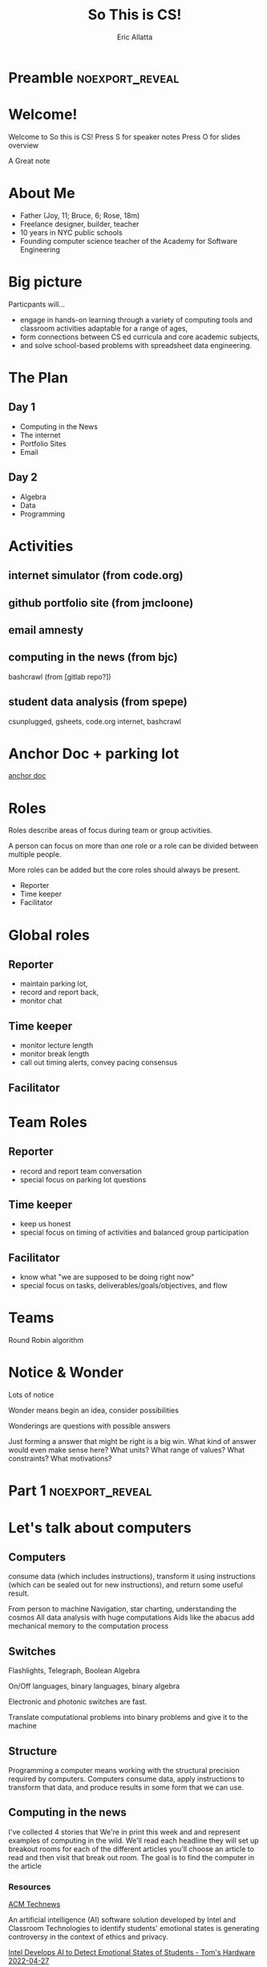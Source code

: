 #+STARTUP: beamer overview
#+TITLE: So This is CS!
#+AUTHOR: Eric Allatta
#+EMAIL: ericallatta@gmail.com

#+OPTIONS: toc:nil num:nil
#+LATEX_CLASS: beamer
#+LATEX_CLASS_OPTIONS: [presentation]
#+BEAMER_THEME: Berkeley
#+BEAMER_COLOR_THEME: seagull

#+REVEAL_INIT_OPTIONS: slideNumber:false, transition:'none', controlsTutorial: false, navigationMode: 'default'
#+REVEAL_ROOT: reveal.js
#+REVEAL_HLEVEL: 1
#+REVEAL_THEME: simple

* Preamble :noexport_reveal:
* Welcome!
  :PROPERTIES:
  :BEAMER_COL: 0.48
  :BEAMER_ENV: block
  :END:

   Welcome to So this is CS!
Press S for speaker notes
Press O for slides overview
#+BEGIN_NOTES
A Great note
#+END_NOTES

* About Me
  :PROPERTIES:
  :BEAMER_ENV: block
  :END:

   - Father (Joy, 11; Bruce, 6; Rose, 18m)
   - Freelance designer, builder, teacher
   - 10 years in NYC public schools
   - Founding computer science teacher of the Academy for Software Engineering
#+ATTR_ORG: :width 100px
#+ATTR_LATEX: :width 3cm 
#+ATTR_HTML: :height 300px
[[file:./assets/family.jpg]]

* Big picture
  :PROPERTIES:
  :BEAMER_COL: 0.48
  :BEAMER_ENV: block
  :END:

Particpants will...
  - engage in hands-on learning through a variety of computing tools
    and  classroom activities adaptable for a range of ages,
  - form connections between CS ed curricula and core academic subjects,
  - and solve school-based problems with spreadsheet data engineering.

* The Plan
** Day 1

- Computing in the News
- The internet
- Portfolio Sites
- Email

** Day 2

- Algebra
- Data
- Programming

* Activities
  :PROPERTIES:
  :BEAMER_COL: 0.48
  :BEAMER_ENV: block
  :END:

** internet simulator (from code.org)
** github portfolio site (from jmcloone)
** email amnesty
** computing in the news (from bjc)

#+BEGIN_NOTES
 bashcrawl (from [gitlab repo?])
#+END_NOTES

** student data analysis (from spepe)

csunplugged, gsheets, code.org internet, bashcrawl

* Anchor Doc + parking lot

[[https://docs.google.com/document/d/1S6g80qzFP6Kh0nqy8_QEfPO60P5rcDLoc_Z2H-WoZUc/edit#][anchor doc]]

* Roles
  :PROPERTIES:
  :BEAMER_COL: 0.48
  :BEAMER_ENV: block
  :END:

#+ATTR_REVEAL: :frag (appear)
Roles describe areas of focus during team or group activities.
#+ATTR_REVEAL: :frag (appear)
A person can focus on more than one role or a role can be divided between multiple people.
#+ATTR_REVEAL: :frag (appear)
More roles can be added but the core roles should always be present.
#+ATTR_REVEAL: :frag (appear) 
- Reporter
- Time keeper
- Facilitator

* Global roles
** Reporter

- maintain parking lot,
- record and report back,
- monitor chat

** Time keeper

- monitor lecture length
- monitor break length
- call out timing alerts, convey pacing consensus

** Facilitator
* Team Roles
** Reporter

  - record and report team conversation
  - special focus on parking lot questions 

** Time keeper

  - keep us honest
  - special focus on timing of activities and balanced group participation

** Facilitator

  - know what "we are supposed to be doing right now"
  - special focus on tasks, deliverables/goals/objectives, and flow

* Teams
  :PROPERTIES:
  :CREATED:  [2022-04-28 Thu 09:40]
  :END:

Round Robin algorithm

* Notice & Wonder

Lots of notice

Wonder means begin an idea, consider possibilities

Wonderings are questions with possible answers


#+BEGIN_NOTES
Just forming a answer that might be right is a big win. What kind of
answer would even make sense here? What units? What range of values?
What constraints? What motivations?
#+END_NOTES

* Part 1 :noexport_reveal:
* Let's talk about computers
** Computers
   :PROPERTIES:
   :CREATED:  [2022-04-28 Thu 19:19]
   :END:

consume data (which includes instructions), transform it using instructions (which can be sealed out for new instructions), and return some useful result. 

#+REVEAL: split:t

From person to machine
Navigation, star charting, understanding the cosmos
All data analysis with huge computations
Aids like the abacus add mechanical memory to the computation process

** Switches

Flashlights, Telegraph, Boolean Algebra

On/Off languages, binary languages, binary algebra

Electronic and photonic switches are fast.

Translate computational problems into binary problems and give it to
the machine

** Structure

Programming a computer means working with the structural precision required by
computers. Computers consume data, apply instructions to transform
that data, and produce results in some form that we can use.

** Computing in the news

#+BEGIN_NOTES 
 I've collected 4 stories that We're in print this week and and represent examples of computing in the wild. We'll read each headline they will set up breakout rooms for each of the different articles you'll choose an article to read and then visit that break out room. The goal is to find the computer in the article
#+END_NOTES 

*** Resources

[[https://technews.acm.org][ACM Technews]] 

#+REVEAL: split:t
An artificial intelligence (AI) software solution developed by Intel and Classroom Technologies to identify students' emotional states is generating controversy in the context of ethics and privacy.

[[https://www.tomshardware.com/news/intel-students-ai-controversy][Intel Develops AI to Detect Emotional States of Students - Tom's Hardware 2022-04-27]]

#+REVEAL: split:t
University of California, San Diego (UCSD) computer scientists have
  developed algorithms to keep offensive speech from being generated
  by online chatbots.  

[[https://ucsdnews.ucsd.edu/pressrelease/cleaning-up-online-bots-act-and-speech][Cleaning Up Online Bots' Act—and Speech - UC San Diego News Center 2022-04-25]]

#+REVEAL: split:t
Robots are socialize with nursing home residents, telling them jokes
  and leading their yoga classes. Can Robots Save Nursing Homes? 

[[https://www.nytimes.com/2022/04/21/realestate/nursing-home-robots.html][Nursing Home Robots- The New York Times 2022-04-25]]

#+REVEAL: split:t

The app-analytics firm Sensor Tower Inc. found that 1 out of 10 mobile games used bots at the beginning of 2016, a figure that has risen to 7 of the 10 most-played mobile games. 

[[https://www.wsj.com/articles/friend-or-bot-phony-gamers-leave-players-feeling-betrayed-11650377760][Friend or Bot? Phony Gamers Leave Players Feeling Betrayed - The Wall Street Journal 2022-04-25]]

#+REVEAL: split:t
University of Georgia researchers created a model to help identify
  locations best suited for conservation. Improving Georgia Land
  
[[https://news.uga.edu/improving-georgia-land-conservation-through-algorithms/][Conservation Through Algorithms - UGA Today]]

*** Connections
** Resources

- Code: The hidden language of computing machines
- [[https://nand2tetris.org][Nand2Tetris]]
- [[https://mouse.org][Mouse]]
- [[https://tecnews.acm.com][ACM TechNews]]

See speaker notes for additional context

#+BEGIN_NOTES 
 Code is a great book if you've ever wondered how do computers work. It starts with a simple story about 2 children communicating with flashlight to cross the street And ends building a simple computer A piece is that you can think about yourself

Send to tetris take the step further and delivers an entire curriculum where you write code you write code to bill's computer parts that you then assemble andAnd that can be spoken to in a language

The mouse organization provides support and curriculum for technology clubs

ACM Tech News is a great resource for students finding are for goals that are actually about computing computing. It is updated updated every other day and well archived
#+END_NOTES 

** Connections
* Let's talk about the internet
** How am I Connected Boggel
   :PROPERTIES:
   :CREATED:  [2022-04-28 Thu 19:12]
   :END:

How to play

#+BEGIN_NOTES
 Just like the traditional game where you shake up some letters and write down as many words as you can in one minute You are going to make a list of all the ways that you connected to the Internet  In the past week.  Then compare your notes to the others to the others on your team you get one point for for any use of the Internet that another team member did not have . And may the most connected person win .. And don't forget to use the time chair share a little with each other have a good chat  
#+END_NOTES

** Code.org internet simulator
*** Internet Simulator Overview

#+BEGIN_NOTES
 In the Internet simulator activities we will present a problem And demonstrate setting it up but not solve it together We'll enter breakout rooms to continue working on the problem connecting to the people in our room through the simulator. We need to develop an agreement between ourselves. We are acting like computers in a network network so we are inserting ourselves into the communication of the machines.. Only by coming up with an agreement can we reliably get our messages across
#+END_NOTES

*** Activity Explore the Simulator

- Simulator :: [[https://studio.code.org/s/csp2-2021/lessons/1/levels/1?section_id=4067479][First Simulator]]
- Context :: Whole group
- Setup :: Connect to your partner via our first simulator
- Groups :: [[https://docs.google.com/document/d/1S6g80qzFP6Kh0nqy8_QEfPO60P5rcDLoc_Z2H-WoZUc/edit#heading=h.9is4g32neq61][anchor doc groups heading]]
#+REVEAL: split:t

**** Instructions

Two group members connect to each other in the simulator

One of those connected members should share their screen

The additional group member assumes Reporter/Time keeper/Facilitator
while the connected members discuss what they notice about the
simulator.

*** Activity Send/Receive a Bit

Develop a protocol that allows one bit to be sent back and forth using a metronome

*** Activity Send/Receive a Word
*** Activity Send/Receive/Confirm a Word
** Protocols and Abstraction Layers

#+BEGIN_NOTES
This is where we talk about how the protocol is separate from the
technology. The big idea is the separation. A black box reduces the
complexity of the system. It also also parts of the system to be
swaped out because the pieces are encapsulated. Technologies can
change underneath the protocol. Each layer of the protocol is separate
from each other.
#+END_NOTES

*** Do one job
** Packets and redundancy

So how do messages get from one place to another

*** Jumps
*** Redundancy
*** Undersea cables
*** Security
*** Passwords
** Connections
** Resources

Tubes: Journey to the center of the internet (teacher knowledge base)

* Let's talk about web creation and portfolio sites
** Choosing tools
** Motivating Web Creation
** Markup languages

- A lighter introduction to structured text
- HTML is a markup language
- Markup means using structure to tell a computer what things mean
- 
- HTML isn't the only option
- HTML 

** Symbols

#+BEGIN_NOTES
How do we tell
the computer which words are the content and which words are
instructions?
#+END_NOTES

** HTML Tags

#+BEGIN_NOTES
Compare indenting in a word process -- hit tab, see the word move --
to writing the word tab at the beginning of the line.  Instructions are given special characters that computers
can recognize. In HTML the symbols are called tags and use the "<" and
">" symbols.
#+END_NOTES

* Let's talk about email
** Locations: labels, tags, folders

Folders remind us of putting a piece of paper in a filing cabinet.

Files are an idea. Another idea is to put one or more label on each
item and to collect together items with the same label when we need
them.

In a labeling system items can exist in more than one location.

** Archive, Star, Delete

- Archive :: remove the inbox label
- Star :: add a star
- Label :: like star but with a custom name
- Delete :: remove all labels and add a "Trash" label

** Analyze

What kind of messages are you receiving?

Students were getting ten messages per day alerting them to various
activity on the platforms we set up for them: digital classroom,
communication blasts, attendance

** Process

Inbox -> Starred -> Archive
g i s e

Inbox -> Trash
#

Inbox -> Reply
r

** Stars and flags

- Starred is the activity section
- Multiple stars can represent different kinds of action
- 

** Filters

Inbox is a filter. A filter catches some values and let's others
through. Inbox shows us messages that contain the metadata "Inbox". 

Starred or flagged is a filter for all messages containing a metadata
star or flag. 

** Rules
** Notifications
** Connections
* Let's talk about running a computer lab
** Room layout
** Monitoring and Circulation
** Structure
** Rapport
** Software
** Debugging
** Seating Charts and Pair Programming
** Work products: analog and digital
** Assessment:  cultivating success
* Part 2 :noexport_reveal:
* Computing in the news
** Resources

technews.acm.org

* Let's talk about algebra
** Equations

Computer science can help us use precision in mathematics.

What is an equation?

Have you ever refered to an equation as
containing the answer?

** Functions

Repeatable computational abstractions
The target of elementary and middle school mathematics is modeling and
reasoning and expressions and equations standards are functions.

Equations are a catch all phrase in mathematics education that often
includes what we mean by functions in algebra.

Notice what changes, collect and plot data, predict/interpolate values

** Examples

A right circular cone has a height of 11 centimeters and a diameter of
7 centimeters. What is the approximate volume, in cubic centimeters,
of the cone?

- What skill is being assessed?
- What is given (context)?
- 

** Imagine data entities

Data entities are elements of our world that we might want to track as data.

Students in a school are often represented as a data point with a
number of dimensions. Some of the dimensions (or attributes)
associated with a student are attendance, credits, biographicals.

*Brainstorm* data entities from your own life.

* Let's talk about spreadsheets
* Let's talk about data science
* Let's talk about filters and sorts

   So I'm trying to find a stereo on best buy


